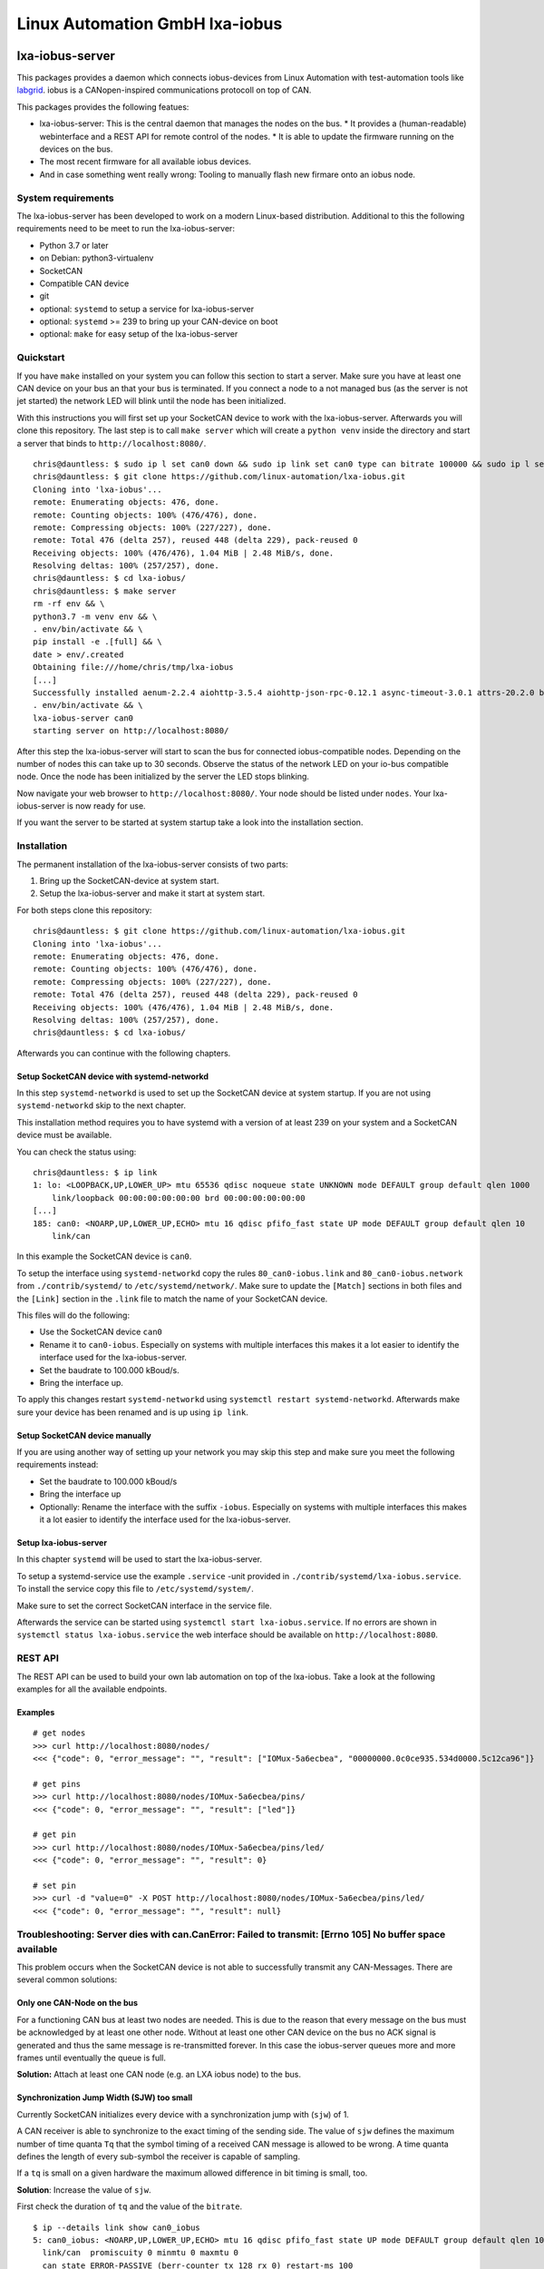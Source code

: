 Linux Automation GmbH lxa-iobus
===============================

.. image:: https://img.shields.io/pypi/l/lxa-iobus.svg
    :alt: pypi.org
    :target: https://pypi.org/project/lxa-iobus
.. image:: https://img.shields.io/pypi/pyversions/lxa-iobus.svg
    :alt: pypi.org
    :target: https://pypi.org/project/lxa-iobus
.. image:: https://img.shields.io/pypi/v/lxa-iobus.svg
    :alt: pypi.org
    :target: https://pypi.org/project/lxa-iobus


lxa-iobus-server
----------------

This packages provides a daemon which connects iobus-devices from Linux Automation 
with test-automation tools like `labgrid <https://github.com/labgrid-project/labgrid>`__.
iobus is a CANopen-inspired communications protocoll on top of CAN.

This packages provides the following featues:

* lxa-iobus-server: This is the central daemon that manages the nodes on the bus.
  * It provides a (human-readable) webinterface and a REST API for remote control of the nodes.
  * It is able to update the firmware running on the devices on the bus.
* The most recent firmware for all available iobus devices.
* And in case something went really wrong: Tooling to manually flash new firmare onto an iobus node.

System requirements
"""""""""""""""""""

The lxa-iobus-server has been developed to work on a modern Linux-based distribution.
Additional to this the following requirements need to be meet to run the lxa-iobus-server:

* Python 3.7 or later
* on Debian: python3-virtualenv
* SocketCAN
* Compatible CAN device
* git
* optional: ``systemd`` to setup a service for lxa-iobus-server
* optional: ``systemd`` >= 239 to bring up your CAN-device on boot
* optional: ``make`` for easy setup of the lxa-iobus-server

Quickstart
""""""""""

If you have ``make`` installed on your system you can follow this section to
start a server.
Make sure you have at least one CAN device on your bus an that your bus is
terminated.
If you connect a node to a not managed bus (as the server is not jet started)
the network LED will blink until the node has been initialized.

With this instructions you will first set up your SocketCAN device to work with
the lxa-iobus-server.
Afterwards you will clone this repository.
The last step is to call ``make server`` which will create a ``python venv`` inside
the directory and start a server that binds to ``http://localhost:8080/``.

::

   chris@dauntless: $ sudo ip l set can0 down && sudo ip link set can0 type can bitrate 100000 && sudo ip l set can0 up
   chris@dauntless: $ git clone https://github.com/linux-automation/lxa-iobus.git
   Cloning into 'lxa-iobus'...
   remote: Enumerating objects: 476, done.
   remote: Counting objects: 100% (476/476), done.
   remote: Compressing objects: 100% (227/227), done.
   remote: Total 476 (delta 257), reused 448 (delta 229), pack-reused 0
   Receiving objects: 100% (476/476), 1.04 MiB | 2.48 MiB/s, done.
   Resolving deltas: 100% (257/257), done.
   chris@dauntless: $ cd lxa-iobus/
   chris@dauntless: $ make server
   rm -rf env && \
   python3.7 -m venv env && \
   . env/bin/activate && \
   pip install -e .[full] && \
   date > env/.created
   Obtaining file:///home/chris/tmp/lxa-iobus
   [...]
   Successfully installed aenum-2.2.4 aiohttp-3.5.4 aiohttp-json-rpc-0.12.1 async-timeout-3.0.1 attrs-20.2.0 backcall-0.2.0 canopen-1.1.0 chardet-3.0.4 decorator-4.4.2 idna-2.10 ipython-6.5.0 ipython-genutils-0.2.0 jedi-0.17.2 lxa-iobus multidict-4.7.6 parso-0.7.1 pexpect-4.8.0 pickleshare-0.7.5 prompt-toolkit-1.0.18 ptyprocess-0.6.0 pygments-2.7.2 python-can-3.3.4 simplegeneric-0.8.1 six-1.15.0 traitlets-5.0.5 typing-extensions-3.7.4.3 wcwidth-0.2.5 wrapt-1.12.1 yarl-1.6.2
   . env/bin/activate && \
   lxa-iobus-server can0 
   starting server on http://localhost:8080/

After this step the lxa-iobus-server will start to scan the bus for connected
iobus-compatible nodes. Depending on the number of nodes this can take up to
30 seconds.
Observe the status of the network LED on your io-bus compatible node.
Once the node has been initialized by the server the LED stops blinking.

Now navigate your web browser to ``http://localhost:8080/``.
Your node should be listed under ``nodes``.
Your lxa-iobus-server is now ready for use.

If you want the server to be started at system startup take a look into the
installation section.

Installation
""""""""""""

The permanent installation of the lxa-iobus-server consists of two parts:

1) Bring up the SocketCAN-device at system start.
2) Setup the lxa-iobus-server and make it start at system start.

For both steps clone this repository:

::

   chris@dauntless: $ git clone https://github.com/linux-automation/lxa-iobus.git
   Cloning into 'lxa-iobus'...
   remote: Enumerating objects: 476, done.
   remote: Counting objects: 100% (476/476), done.
   remote: Compressing objects: 100% (227/227), done.
   remote: Total 476 (delta 257), reused 448 (delta 229), pack-reused 0
   Receiving objects: 100% (476/476), 1.04 MiB | 2.48 MiB/s, done.
   Resolving deltas: 100% (257/257), done.
   chris@dauntless: $ cd lxa-iobus/

Afterwards you can continue with the following chapters.

Setup SocketCAN device with systemd-networkd
''''''''''''''''''''''''''''''''''''''''''''

In this step ``systemd-networkd`` is used to set up the SocketCAN device at
system startup.
If you are not using ``systemd-networkd`` skip to the next chapter.

This installation method requires you to have systemd with a version of at
least 239 on your system and a SocketCAN device must be available.

You can check the status using:

:: 

   chris@dauntless: $ ip link
   1: lo: <LOOPBACK,UP,LOWER_UP> mtu 65536 qdisc noqueue state UNKNOWN mode DEFAULT group default qlen 1000
       link/loopback 00:00:00:00:00:00 brd 00:00:00:00:00:00
   [...]
   185: can0: <NOARP,UP,LOWER_UP,ECHO> mtu 16 qdisc pfifo_fast state UP mode DEFAULT group default qlen 10
       link/can 

In this example the SocketCAN device is ``can0``.

To setup the interface using ``systemd-networkd`` copy the rules
``80_can0-iobus.link`` and ``80_can0-iobus.network``
from ``./contrib/systemd/`` to ``/etc/systemd/network/``.
Make sure to update the ``[Match]`` sections in both files and the ``[Link]``
section in the ``.link`` file to match the name of your SocketCAN device.

This files will do the following:

* Use the SocketCAN device ``can0``
* Rename it to ``can0-iobus``. Especially on
  systems with multiple interfaces this makes it a lot easier to identify
  the interface used for the lxa-iobus-server.
* Set the baudrate to 100.000 kBoud/s.
* Bring the interface up.

To apply this changes restart ``systemd-networkd`` using
``systemctl restart systemd-networkd``.
Afterwards make sure your device has been renamed and is up using ``ip link``.

Setup SocketCAN device manually
'''''''''''''''''''''''''''''''

If you are using another way of setting up your network you may skip this
step and make sure you meet the following requirements instead:

* Set the baudrate to 100.000 kBoud/s
* Bring the interface up
* Optionally: Rename the interface with the suffix ``-iobus``. Especially on
  systems with multiple interfaces this makes it a lot easier to identify
  the interface used for the lxa-iobus-server.

Setup lxa-iobus-server
''''''''''''''''''''''

In this chapter ``systemd`` will be used to start the lxa-iobus-server.

To setup a systemd-service use the example ``.service`` -unit provided
in ``./contrib/systemd/lxa-iobus.service``.
To install the service copy this file to ``/etc/systemd/system/``.

Make sure to set the correct SocketCAN interface in the service file.

Afterwards the service can be started using ``systemctl start lxa-iobus.service``.
If no errors are shown in ``systemctl status lxa-iobus.service`` the web interface
should be available on ``http://localhost:8080``.


REST API
""""""""

The REST API can be used to build your own lab automation on top of the lxa-iobus.
Take a look at the following examples for all the available endpoints.

Examples
''''''''

::

    # get nodes
    >>> curl http://localhost:8080/nodes/
    <<< {"code": 0, "error_message": "", "result": ["IOMux-5a6ecbea", "00000000.0c0ce935.534d0000.5c12ca96"]}

    # get pins
    >>> curl http://localhost:8080/nodes/IOMux-5a6ecbea/pins/
    <<< {"code": 0, "error_message": "", "result": ["led"]}

    # get pin
    >>> curl http://localhost:8080/nodes/IOMux-5a6ecbea/pins/led/
    <<< {"code": 0, "error_message": "", "result": 0}

    # set pin
    >>> curl -d "value=0" -X POST http://localhost:8080/nodes/IOMux-5a6ecbea/pins/led/
    <<< {"code": 0, "error_message": "", "result": null}

Troubleshooting: Server dies with can.CanError: Failed to transmit: [Errno 105] No buffer space available
"""""""""""""""""""""""""""""""""""""""""""""""""""""""""""""""""""""""""""""""""""""""""""""""""""""""""

This problem occurs when the SocketCAN device is not able to successfully transmit any
CAN-Messages.
There are several common solutions:

Only one CAN-Node on the bus
''''''''''''''''''''''''''''

For a functioning CAN bus at least two nodes are needed.
This is due to the reason that every message on the bus must be acknowledged by at
least one other node.
Without at least one other CAN device on the bus no ACK signal is generated and thus
the same message is re-transmitted forever.
In this case the iobus-server queues more and more frames until eventually the queue is full.

**Solution:** Attach at least one CAN node (e.g. an LXA iobus node) to the bus.

Synchronization Jump Width (SJW) too small
''''''''''''''''''''''''''''''''''''''''''

Currently SocketCAN initializes every device with a synchronization jump with (``sjw``) of 1.

A CAN receiver is able to synchronize to the exact timing of the sending side.
The value of ``sjw`` defines the maximum number of time quanta ``Tq`` that the symbol timing of a received
CAN message is allowed to be wrong.
A time quanta defines the length of every sub-symbol the receiver is capable of sampling.

If a ``tq`` is small on a given hardware the maximum allowed difference in bit timing is small, too.

**Solution**: Increase the value of ``sjw``.

First check the duration of ``tq`` and the value of the ``bitrate``.

::

     $ ip --details link show can0_iobus
     5: can0_iobus: <NOARP,UP,LOWER_UP,ECHO> mtu 16 qdisc pfifo_fast state UP mode DEFAULT group default qlen 10
       link/can  promiscuity 0 minmtu 0 maxmtu 0
       can state ERROR-PASSIVE (berr-counter tx 128 rx 0) restart-ms 100
         bitrate 100000 sample-point 0.875
         tq 50 prop-seg 87 phase-seg1 87 phase-seg2 25 sjw 1
         peak_canfd: tseg1 1..256 tseg2 1..128 sjw 1..128 brp 1..1024 brp-inc 1
         peak_canfd: dtseg1 1..32 dtseg2 1..16 dsjw 1..16 dbrp 1..1024 dbrp-inc 1
         clock 80000000numtxqueues 1 numrxqueues 1 gso_max_size 65536 gso_max_segs 65535

Line 5 gives the currently configured ``bitrate`` (100.000 baud).
This leads to a symbol duration of ``Tsym = 10 µs``.
Line 6 gives the values for ``tq`` (50 ns) and ``sjw`` (1).

This means that the maximum timing error is allowed to be ``Terr = sjw * tq = 50 ns``
or ``Perr = Terr / Tsym * 100 = 0.5 %``!

To increase the tolerance to eg. ``5 %`` increase ``sjw`` to:
``sjw = Tsym * 5 % / Tq = 10``.

This can be set to the hardware using the following command:
(Note that all other values but ``sjw`` are copied from the status output above.)

::

    $ ip link set can0_iobus type can tq 50 prop-seg 87 phase-seg1 87 phase-seg2 25 sjw 10

Bus not terminated
''''''''''''''''''

CAN transceivers use current sources to transmit signals onto the bus but
measure a (differential) voltage for receiving.
This means that there must be some *termination resistor* on the bus to
achieve the current-to-voltage transition.

**Solution**: Add a 120 Ohm termination resistor between ``CAN high`` and ``CAN low``.

*Note*:
If the total length of your bus does not exceed a few meters a single resistor is
usually sufficient and there is no need to place a termination resistor on every
end of the bus.

If the total length of the bus exceeds a few meters the bus should be made up of
a twisted pair wire and a terminal resistor on either end of the bus should be used.
In this case the bus should be laid out in a *line topology*.
